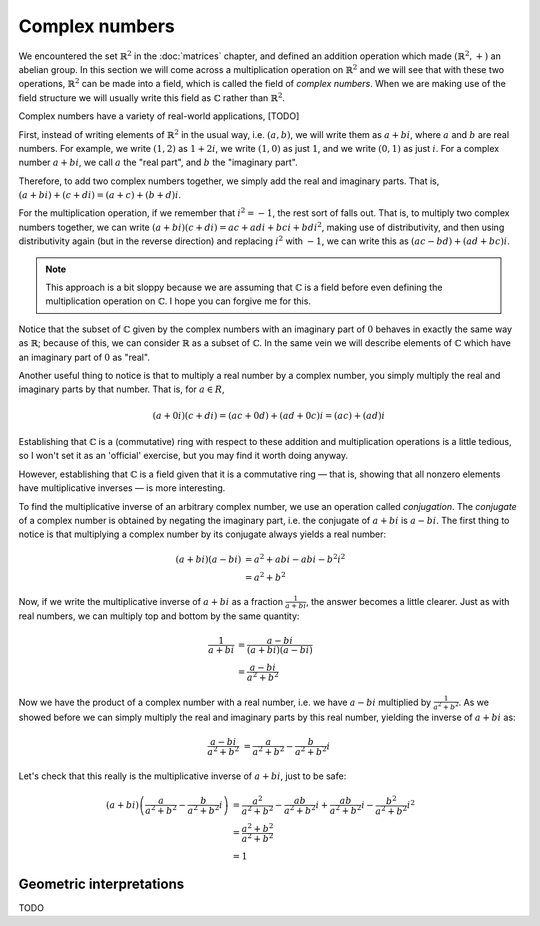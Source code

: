 Complex numbers
===============

We encountered the set :math:`\mathbb{R}^2` in the :doc:`matrices` chapter, and
defined an addition operation which made :math:`(\mathbb{R}^2, +)` an abelian
group. In this section we will come across a multiplication operation on
:math:`\mathbb{R}^2` and we will see that with these two operations,
:math:`\mathbb{R}^2` can be made into a field, which is called the field of
*complex numbers*. When we are making use of the field structure we will
usually write this field as :math:`\mathbb{C}` rather than
:math:`\mathbb{R}^2`.

Complex numbers have a variety of real-world applications, [TODO]

First, instead of writing elements of :math:`\mathbb{R}^2` in the usual way,
i.e. :math:`(a, b)`, we will write them as :math:`a + bi`, where :math:`a` and
:math:`b` are real numbers. For example, we write :math:`(1,2)` as :math:`1 +
2i`, we write :math:`(1,0)` as just :math:`1`, and we write :math:`(0,1)` as
just :math:`i`. For a complex number :math:`a + bi`, we call :math:`a` the
"real part", and :math:`b` the "imaginary part".

Therefore, to add two complex numbers together, we simply add the real and
imaginary parts. That is, :math:`(a + bi) + (c + di) = (a+c) + (b+d)i`.

For the multiplication operation, if we remember that :math:`i^2 = -1`, the
rest sort of falls out. That is, to multiply two complex numbers together,
we can write :math:`(a + bi)(c + di) = ac + adi + bci + bdi^2`, making use of
distributivity, and then using distributivity again (but in the reverse
direction) and replacing :math:`i^2` with :math:`-1`, we can write this as
:math:`(ac - bd) + (ad + bc)i`.

.. note::

  This approach is a bit sloppy because we are assuming that
  :math:`\mathbb{C}` is a field before even defining the multiplication
  operation on :math:`\mathbb{C}`. I hope you can forgive me for this.

Notice that the subset of :math:`\mathbb{C}` given by the complex numbers with
an imaginary part of :math:`0` behaves in exactly the same way as
:math:`\mathbb{R}`; because of this, we can consider :math:`\mathbb{R}` as a
subset of :math:`\mathbb{C}`. In the same vein we will describe elements of
:math:`\mathbb{C}` which have an imaginary part of :math:`0` as "real".

Another useful thing to notice is that to multiply a real number by a complex
number, you simply multiply the real and imaginary parts by that number. That
is, for :math:`a \in R`,

.. math::
  (a+0i)(c+di) = (ac + 0d) + (ad + 0c)i = (ac) + (ad)i

Establishing that :math:`\mathbb{C}` is a (commutative) ring with respect to
these addition and multiplication operations is a little tedious, so I won't
set it as an 'official' exercise, but you may find it worth doing anyway.

However, establishing that :math:`\mathbb{C}` is a field given that it is a
commutative ring — that is, showing that all nonzero elements have
multiplicative inverses — is more interesting.

To find the multiplicative inverse of an arbitrary complex number, we use an
operation called *conjugation*. The *conjugate* of a complex number is obtained
by negating the imaginary part, i.e. the conjugate of :math:`a + bi` is
:math:`a - bi`. The first thing to notice is that multiplying a complex number
by its conjugate always yields a real number:

.. math::
  (a + bi)(a - bi)
  &= a^2 + abi - abi - b^2i^2 \\
  &= a^2 + b^2

Now, if we write the multiplicative inverse of :math:`a + bi` as a fraction
:math:`\frac{1}{a+bi}`, the answer becomes a little clearer. Just as with real
numbers, we can multiply top and bottom by the same quantity:

.. math::
  \frac{1}{a+bi}
  &= \frac{a-bi}{(a+bi)(a-bi)} \\
  &= \frac{a-bi}{a^2+b^2}

Now we have the product of a complex number with a real number, i.e. we have
:math:`a - bi` multiplied by :math:`\frac{1}{a^2 + b^2}`. As we showed before
we can simply multiply the real and imaginary parts by this real number,
yielding the inverse of :math:`a + bi` as:

.. math::
  \frac{a-bi}{a^2+b^2}
  &= \frac{a}{a^2+b^2} - \frac{b}{a^2+b^2}i

Let's check that this really is the multiplicative inverse of :math:`a + bi`,
just to be safe:

.. math::
  (a+bi) \left( \frac{a}{a^2+b^2} - \frac{b}{a^2+b^2}i \right)
  &= \frac{a^2}{a^2+b^2} - \frac{ab}{a^2+b^2}i + \frac{ab}{a^2+b^2}i - \frac{b^2}{a^2+b^2}i^2 \\
  &= \frac{a^2 + b^2}{a^2 + b^2} \\
  &= 1

Geometric interpretations
-------------------------

TODO
